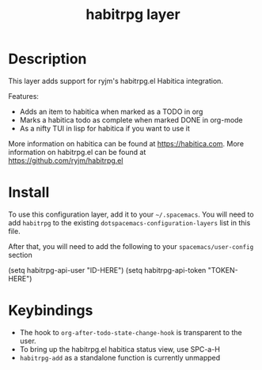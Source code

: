 #+TITLE: habitrpg layer

[[file:img/habitica_logo.png]]

* Table of Contents                                        :TOC_4_gh:noexport:
- [[#description][Description]]
- [[#install][Install]]
- [[#keybindings][Keybindings]]

* Description
This layer adds support for ryjm's habitrpg.el Habitica integration.

Features:
 - Adds an item to habitica when marked as a TODO in org
 - Marks a habitica todo as complete when marked DONE in org-mode
 - As a nifty TUI in lisp for habitica if you want to use it

More information on habitica can be found at https://habitica.com.
More information on habitrpg.el can be found at https://github.com/ryjm/habitrpg.el

* Install
To use this configuration layer, add it to your =~/.spacemacs=. You will need to
add =habitrpg= to the existing =dotspacemacs-configuration-layers= list in this
file.

After that, you will need to add the following to your =spacemacs/user-config= section

 (setq habitrpg-api-user "ID-HERE")
 (setq habitrpg-api-token "TOKEN-HERE")

* Keybindings
- The hook to =org-after-todo-state-change-hook= is transparent to the user.
- To bring up the habitrpg.el habitica status view, use SPC-a-H
- =habitrpg-add= as a standalone function is currently unmapped
